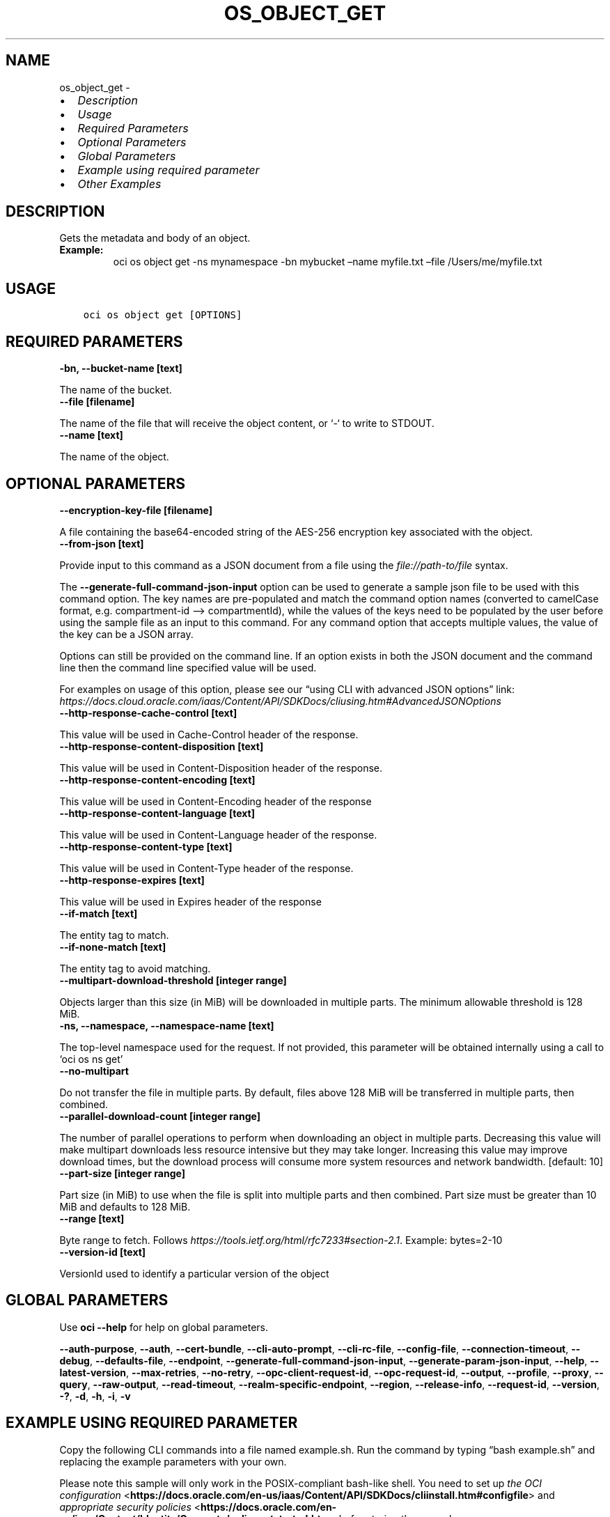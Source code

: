 .\" Man page generated from reStructuredText.
.
.TH "OS_OBJECT_GET" "1" "Oct 28, 2024" "3.49.4" "OCI CLI Command Reference"
.SH NAME
os_object_get \- 
.
.nr rst2man-indent-level 0
.
.de1 rstReportMargin
\\$1 \\n[an-margin]
level \\n[rst2man-indent-level]
level margin: \\n[rst2man-indent\\n[rst2man-indent-level]]
-
\\n[rst2man-indent0]
\\n[rst2man-indent1]
\\n[rst2man-indent2]
..
.de1 INDENT
.\" .rstReportMargin pre:
. RS \\$1
. nr rst2man-indent\\n[rst2man-indent-level] \\n[an-margin]
. nr rst2man-indent-level +1
.\" .rstReportMargin post:
..
.de UNINDENT
. RE
.\" indent \\n[an-margin]
.\" old: \\n[rst2man-indent\\n[rst2man-indent-level]]
.nr rst2man-indent-level -1
.\" new: \\n[rst2man-indent\\n[rst2man-indent-level]]
.in \\n[rst2man-indent\\n[rst2man-indent-level]]u
..
.INDENT 0.0
.IP \(bu 2
\fI\%Description\fP
.IP \(bu 2
\fI\%Usage\fP
.IP \(bu 2
\fI\%Required Parameters\fP
.IP \(bu 2
\fI\%Optional Parameters\fP
.IP \(bu 2
\fI\%Global Parameters\fP
.IP \(bu 2
\fI\%Example using required parameter\fP
.IP \(bu 2
\fI\%Other Examples\fP
.UNINDENT
.SH DESCRIPTION
.sp
Gets the metadata and body of an object.
.INDENT 0.0
.TP
.B Example:
oci os object get \-ns mynamespace \-bn mybucket –name myfile.txt –file /Users/me/myfile.txt
.UNINDENT
.SH USAGE
.INDENT 0.0
.INDENT 3.5
.sp
.nf
.ft C
oci os object get [OPTIONS]
.ft P
.fi
.UNINDENT
.UNINDENT
.SH REQUIRED PARAMETERS
.INDENT 0.0
.TP
.B \-bn, \-\-bucket\-name [text]
.UNINDENT
.sp
The name of the bucket.
.INDENT 0.0
.TP
.B \-\-file [filename]
.UNINDENT
.sp
The name of the file that will receive the object content, or ‘\-‘ to write to STDOUT.
.INDENT 0.0
.TP
.B \-\-name [text]
.UNINDENT
.sp
The name of the object.
.SH OPTIONAL PARAMETERS
.INDENT 0.0
.TP
.B \-\-encryption\-key\-file [filename]
.UNINDENT
.sp
A file containing the base64\-encoded string of the AES\-256 encryption key associated with the object.
.INDENT 0.0
.TP
.B \-\-from\-json [text]
.UNINDENT
.sp
Provide input to this command as a JSON document from a file using the \fI\%file://path\-to/file\fP syntax.
.sp
The \fB\-\-generate\-full\-command\-json\-input\fP option can be used to generate a sample json file to be used with this command option. The key names are pre\-populated and match the command option names (converted to camelCase format, e.g. compartment\-id –> compartmentId), while the values of the keys need to be populated by the user before using the sample file as an input to this command. For any command option that accepts multiple values, the value of the key can be a JSON array.
.sp
Options can still be provided on the command line. If an option exists in both the JSON document and the command line then the command line specified value will be used.
.sp
For examples on usage of this option, please see our “using CLI with advanced JSON options” link: \fI\%https://docs.cloud.oracle.com/iaas/Content/API/SDKDocs/cliusing.htm#AdvancedJSONOptions\fP
.INDENT 0.0
.TP
.B \-\-http\-response\-cache\-control [text]
.UNINDENT
.sp
This value will be used in Cache\-Control header of the response.
.INDENT 0.0
.TP
.B \-\-http\-response\-content\-disposition [text]
.UNINDENT
.sp
This value will be used in Content\-Disposition header of the response.
.INDENT 0.0
.TP
.B \-\-http\-response\-content\-encoding [text]
.UNINDENT
.sp
This value will be used in Content\-Encoding header of the response
.INDENT 0.0
.TP
.B \-\-http\-response\-content\-language [text]
.UNINDENT
.sp
This value will be used in Content\-Language header of the response.
.INDENT 0.0
.TP
.B \-\-http\-response\-content\-type [text]
.UNINDENT
.sp
This value will be used in Content\-Type header of the response.
.INDENT 0.0
.TP
.B \-\-http\-response\-expires [text]
.UNINDENT
.sp
This value will be used in Expires header of the response
.INDENT 0.0
.TP
.B \-\-if\-match [text]
.UNINDENT
.sp
The entity tag to match.
.INDENT 0.0
.TP
.B \-\-if\-none\-match [text]
.UNINDENT
.sp
The entity tag to avoid matching.
.INDENT 0.0
.TP
.B \-\-multipart\-download\-threshold [integer range]
.UNINDENT
.sp
Objects larger than this size (in MiB) will be downloaded in multiple parts. The minimum allowable threshold is 128 MiB.
.INDENT 0.0
.TP
.B \-ns, \-\-namespace, \-\-namespace\-name [text]
.UNINDENT
.sp
The top\-level namespace used for the request. If not provided, this parameter will be obtained internally using a call to ‘oci os ns get’
.INDENT 0.0
.TP
.B \-\-no\-multipart
.UNINDENT
.sp
Do not transfer the file in multiple parts. By default, files above 128 MiB will be transferred in multiple parts, then combined.
.INDENT 0.0
.TP
.B \-\-parallel\-download\-count [integer range]
.UNINDENT
.sp
The number of parallel operations to perform when downloading an object in multiple parts. Decreasing this value will make multipart downloads less resource intensive but they may take longer. Increasing this value may improve download times, but the download process will consume more system resources and network bandwidth. [default: 10]
.INDENT 0.0
.TP
.B \-\-part\-size [integer range]
.UNINDENT
.sp
Part size (in MiB) to use when the file is split into multiple parts and then combined. Part size must be greater than 10 MiB and defaults to 128 MiB.
.INDENT 0.0
.TP
.B \-\-range [text]
.UNINDENT
.sp
Byte range to fetch. Follows \fI\%https://tools.ietf.org/html/rfc7233#section\-2.1\fP\&. Example: bytes=2\-10
.INDENT 0.0
.TP
.B \-\-version\-id [text]
.UNINDENT
.sp
VersionId used to identify a particular version of the object
.SH GLOBAL PARAMETERS
.sp
Use \fBoci \-\-help\fP for help on global parameters.
.sp
\fB\-\-auth\-purpose\fP, \fB\-\-auth\fP, \fB\-\-cert\-bundle\fP, \fB\-\-cli\-auto\-prompt\fP, \fB\-\-cli\-rc\-file\fP, \fB\-\-config\-file\fP, \fB\-\-connection\-timeout\fP, \fB\-\-debug\fP, \fB\-\-defaults\-file\fP, \fB\-\-endpoint\fP, \fB\-\-generate\-full\-command\-json\-input\fP, \fB\-\-generate\-param\-json\-input\fP, \fB\-\-help\fP, \fB\-\-latest\-version\fP, \fB\-\-max\-retries\fP, \fB\-\-no\-retry\fP, \fB\-\-opc\-client\-request\-id\fP, \fB\-\-opc\-request\-id\fP, \fB\-\-output\fP, \fB\-\-profile\fP, \fB\-\-proxy\fP, \fB\-\-query\fP, \fB\-\-raw\-output\fP, \fB\-\-read\-timeout\fP, \fB\-\-realm\-specific\-endpoint\fP, \fB\-\-region\fP, \fB\-\-release\-info\fP, \fB\-\-request\-id\fP, \fB\-\-version\fP, \fB\-?\fP, \fB\-d\fP, \fB\-h\fP, \fB\-i\fP, \fB\-v\fP
.SH EXAMPLE USING REQUIRED PARAMETER
.sp
Copy the following CLI commands into a file named example.sh. Run the command by typing “bash example.sh” and replacing the example parameters with your own.
.sp
Please note this sample will only work in the POSIX\-compliant bash\-like shell. You need to set up \fI\%the OCI configuration\fP <\fBhttps://docs.oracle.com/en-us/iaas/Content/API/SDKDocs/cliinstall.htm#configfile\fP> and \fI\%appropriate security policies\fP <\fBhttps://docs.oracle.com/en-us/iaas/Content/Identity/Concepts/policygetstarted.htm\fP> before trying the examples.
.INDENT 0.0
.INDENT 3.5
.sp
.nf
.ft C
    export bucket_name=<substitute\-value\-of\-bucket_name> # https://docs.cloud.oracle.com/en\-us/iaas/tools/oci\-cli/latest/oci_cli_docs/cmdref/os/object/get.html#cmdoption\-bucket\-name
    export file=<substitute\-value\-of\-file> # https://docs.cloud.oracle.com/en\-us/iaas/tools/oci\-cli/latest/oci_cli_docs/cmdref/os/object/get.html#cmdoption\-file
    export name=<substitute\-value\-of\-name> # https://docs.cloud.oracle.com/en\-us/iaas/tools/oci\-cli/latest/oci_cli_docs/cmdref/os/object/get.html#cmdoption\-name

    oci os object get \-\-bucket\-name $bucket_name \-\-file $file \-\-name $name
.ft P
.fi
.UNINDENT
.UNINDENT
.SH OTHER EXAMPLES
.SS Description
.sp
This command will print the content of the object on the terminal
.SS Command
.INDENT 0.0
.INDENT 3.5
.sp
.nf
.ft C
 oci os object get \-bn bucket\-client \-\-file \- \-\-name test.txt
.ft P
.fi
.UNINDENT
.UNINDENT
.SS Output
.INDENT 0.0
.INDENT 3.5
.sp
.nf
.ft C
{
 "output": "Sample Test File Input"
}
.ft P
.fi
.UNINDENT
.UNINDENT
.SS Description
.sp
This command will download the object with file name local_test.txt
.SS Command
.INDENT 0.0
.INDENT 3.5
.sp
.nf
.ft C
 oci os object get \-bn bucket\-client \-\-file local_test.txt \-\-name test.txt
.ft P
.fi
.UNINDENT
.UNINDENT
.SS Output
.INDENT 0.0
.INDENT 3.5
.sp
.nf
.ft C
{
 "output": null
}
.ft P
.fi
.UNINDENT
.UNINDENT
.SS Description
.sp
This command will download the object only when etag matches
.SS Command
.INDENT 0.0
.INDENT 3.5
.sp
.nf
.ft C
 oci os object get \-bn bucket\-client \-\-name test.txt \-\-file new_file.txt \-\-if\-match 38ffcfda\-1200\-4e9f\-a7c7\-4ff307032c44
.ft P
.fi
.UNINDENT
.UNINDENT
.SS Output
.INDENT 0.0
.INDENT 3.5
.sp
.nf
.ft C
{
 "output": null
}
.ft P
.fi
.UNINDENT
.UNINDENT
.SS Description
.sp
This command will download the object only when etag does not match
.SS Command
.INDENT 0.0
.INDENT 3.5
.sp
.nf
.ft C
 oci os object get \-bn bucket\-client \-\-name test.txt \-\-file new_file.txt \-\-if\-none\-match 38ffcfda\-invalid\-etag
.ft P
.fi
.UNINDENT
.UNINDENT
.SS Output
.INDENT 0.0
.INDENT 3.5
.sp
.nf
.ft C
{
 "output": null
}
.ft P
.fi
.UNINDENT
.UNINDENT
.SS Description
.sp
This command will download the object as a single file
.SS Command
.INDENT 0.0
.INDENT 3.5
.sp
.nf
.ft C
 oci os object get \-bn bucket\-client \-\-name test.txt \-\-file new_file.txt \-\-no\-multipart
.ft P
.fi
.UNINDENT
.UNINDENT
.SS Output
.INDENT 0.0
.INDENT 3.5
.sp
.nf
.ft C
{
 "output": "Downloading object  [####################################]  100%"
}
.ft P
.fi
.UNINDENT
.UNINDENT
.SS Description
.sp
This command will download the object in specified number of parallel operations
.SS Command
.INDENT 0.0
.INDENT 3.5
.sp
.nf
.ft C
 oci os object get \-bn bucket\-client \-\-name test.txt \-\-file new_file.txt \-\-parallel\-download\-count 2
.ft P
.fi
.UNINDENT
.UNINDENT
.SS Output
.INDENT 0.0
.INDENT 3.5
.sp
.nf
.ft C
{
 "output": null
}
.ft P
.fi
.UNINDENT
.UNINDENT
.SS Description
.sp
This command will download the object in part size of 200 and combine it
.SS Command
.INDENT 0.0
.INDENT 3.5
.sp
.nf
.ft C
 oci os object get \-bn bucket\-client \-\-name test.txt \-\-file new_file.txt \-\-part\-size 200
.ft P
.fi
.UNINDENT
.UNINDENT
.SS Output
.INDENT 0.0
.INDENT 3.5
.sp
.nf
.ft C
{
 "output": null
}
.ft P
.fi
.UNINDENT
.UNINDENT
.SS Description
.sp
This command will download the object part in the specified range
.SS Command
.INDENT 0.0
.INDENT 3.5
.sp
.nf
.ft C
 oci os object get \-bn bucket\-client \-\-name test.txt \-\-file new_file_5.txt \-\-range bytes=2\-10
.ft P
.fi
.UNINDENT
.UNINDENT
.SS Output
.INDENT 0.0
.INDENT 3.5
.sp
.nf
.ft C
{
 "output": null
}
.ft P
.fi
.UNINDENT
.UNINDENT
.SH AUTHOR
Oracle
.SH COPYRIGHT
2016, 2024, Oracle
.\" Generated by docutils manpage writer.
.
